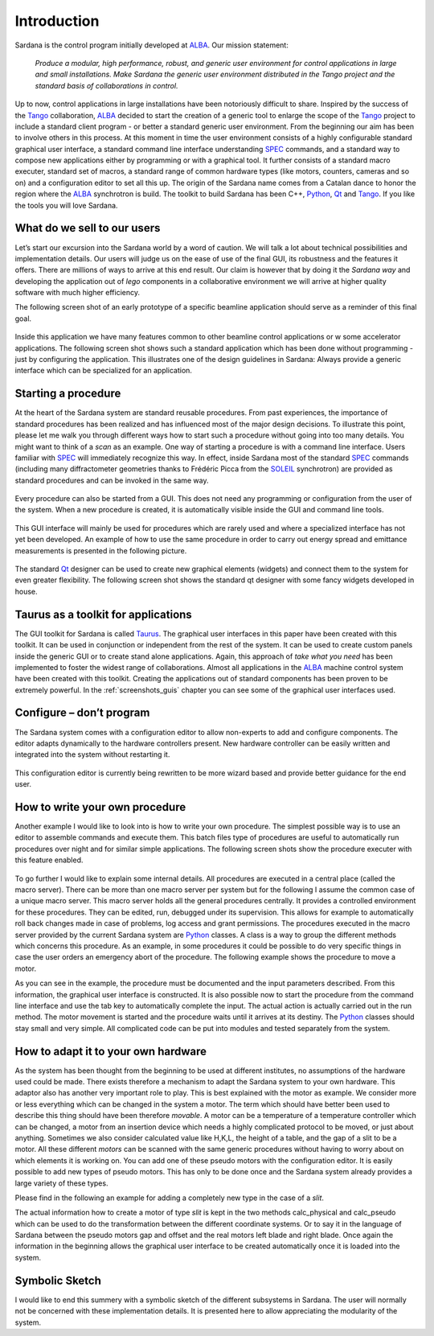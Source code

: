.. _introduction:

============
Introduction
============

Sardana is the control program initially developed at ALBA_. Our mission statement:
    
    `Produce a modular, high performance, robust, and generic user environment
    for control applications in large and small installations. Make Sardana
    the generic user environment distributed in the Tango project and the
    standard basis of collaborations in control.`

Up to now, control applications in large installations have been notoriously
difficult to share. Inspired by the success of the Tango_ collaboration,
ALBA_ decided to start the creation of a generic tool to enlarge the scope of
the Tango_ project to include a standard client program - or better a standard
generic user environment. From the beginning our aim has been to involve
others in this process.
At this moment in time the user environment consists of a highly configurable
standard graphical user interface, a standard command line interface
understanding SPEC_ commands, and a standard way to compose new applications
either by programming or with a graphical tool. It further consists of a
standard macro executer, standard set of macros, a standard range of common
hardware types (like motors, counters, cameras and so on) and a configuration
editor to set all this up. 
The origin of the Sardana name comes from a Catalan dance to honor the region
where the ALBA_ synchrotron is build. The toolkit to build Sardana has been
C++, Python_, Qt_ and Tango_. If you like the tools you will love Sardana.

What do we sell to our users
============================

Let’s start our excursion into the Sardana world by a word of caution. We will
talk a lot about technical possibilities and implementation details. Our users
will judge us on the ease of use of the final GUI, its robustness and the
features it offers. There are millions of ways to arrive at this end result.
Our claim is however that by doing it the *Sardana way* and developing the
application out of *lego* components in a collaborative environment we will
arrive at higher quality software with much higher efficiency.

The following screen shot of an early prototype of a specific beamline
application should serve as a reminder of this final goal.

.. figure:: /_static/snapshot01.png
  :align: center

Inside this application we have many features  common to other beamline control
applications or w some accelerator applications. The following screen shot shows
such a standard application which has been done without programming - just by
configuring the application. This illustrates one of the design guidelines in
Sardana: Always provide a generic interface which can be specialized for an
application.

.. figure:: /_static/snapshot02.png
  :align: center

Starting a procedure
====================

At the heart of the Sardana system are standard reusable procedures. From past
experiences, the importance of standard procedures has been realized and has
influenced most of the major design decisions. To illustrate this point, please
let me walk you through different ways how to start such a procedure without
going into too many details. You might want to think of a *scan* as an example.
One way of starting a procedure is with a command line interface. Users familiar
with SPEC_ will immediately recognize this way. In effect, inside Sardana most
of the standard SPEC_ commands (including many diffractometer geometries thanks
to Frédéric Picca from the SOLEIL_ synchrotron) are provided as standard
procedures and can be invoked in the same way.

.. figure:: /_static/snapshot03.png
  :align: center

Every procedure can also be started from a GUI. This does not need any
programming or configuration from the user of the system. When a new procedure
is created, it is automatically visible inside the GUI and command line tools.

.. figure:: /_static/snapshot04.png
  :align: center

This GUI interface will mainly be used for procedures which are rarely used
and where a specialized interface has not yet been developed. An example of
how to use the same procedure in order to carry out energy spread and emittance
measurements is presented in the following picture.

.. figure:: /_static/snapshot05.png
  :align: center

The standard Qt_ designer can be used to create new graphical elements (widgets)
and connect them to the system for even greater flexibility. The following
screen shot shows the standard qt designer with some fancy widgets developed
in house.

.. figure:: /_static/snapshot06.png
  :align: center

Taurus as a toolkit for applications
====================================

The GUI toolkit for Sardana is called Taurus_. The graphical user interfaces in
this paper have been created with this toolkit. It can be used in conjunction or
independent from the rest of the system. It can be used to create custom panels
inside the generic GUI or to create stand alone applications. Again, this
approach of *take what you need* has been implemented to foster the widest
range of collaborations.
Almost all applications in the ALBA_ machine control system have been created
with this toolkit. Creating the applications out of standard components has
been proven to be extremely powerful. In the :ref:`screenshots_guis` chapter you
can see some of the graphical user interfaces used.

Configure – don’t program
=========================

The Sardana system comes with a configuration editor to allow non-experts to
add and configure components. The editor adapts dynamically to the hardware
controllers present. New hardware controller can be easily written and
integrated into the system without restarting it.

.. figure:: /_static/snapshot07.png
  :align: center

This configuration editor is currently being rewritten to be more wizard based
and provide better guidance for the end user.

How to write your own procedure
===============================

Another example I would like to look into is how to write your own procedure.
The simplest possible way is to use an editor to assemble commands and execute
them. This batch files type of procedures are useful to automatically run
procedures over night and for similar simple applications. The following screen
shots show the procedure executer with this feature enabled.

.. figure:: /_static/snapshot08.png
  :align: center
  
To go further I would like to explain some internal details. All procedures are
executed in a central place (called the macro server). There can be more than
one macro server per system but for the following I assume the common case of
a unique macro server.  This macro server holds all the general procedures
centrally. It provides a controlled environment for these procedures. They
can be edited, run, debugged under its supervision. This allows for example
to automatically roll back changes made in case of problems, log access and
grant permissions. 
The procedures executed in the macro server provided by the current Sardana
system are Python_ classes. A class is a way to group the different methods
which concerns this procedure. As an example, in some procedures it could be
possible to do very specific things in case the user orders an emergency abort
of the procedure. The following example shows the procedure to move a motor.

As you can see in the example, the procedure must be documented and the input
parameters described. From this information, the graphical user interface is
constructed. It is also possible now to start the procedure from the command
line interface and use the tab key to automatically complete the input.
The actual action is actually carried out in the run method. The motor movement
is started and the procedure waits until it arrives at its destiny. 
The Python_ classes should stay small and very simple. All complicated code can
be put into modules and tested separately from the system.

How to adapt it to your own hardware
====================================

As the system has been thought from the beginning to be used at different
institutes, no assumptions of the hardware used could be made. There exists
therefore a mechanism to adapt the Sardana system to your own hardware. 
This adaptor also has another very important role to play. This is best explained
with the motor as example. We consider more or less everything which can be
changed in the system a motor. The term which should have better been used to
describe this thing should have been therefore *movable*. A motor can be a
temperature of a temperature controller which can be changed, a motor from an
insertion device which needs a highly complicated protocol to be moved, or just
about anything.
Sometimes we also consider calculated value like H,K,L, the height of a table,
and the gap of a slit to be a motor. All these different *motors* can be
scanned with the same generic procedures without having to worry about on which
elements it is working on.
You can add one of these pseudo motors with the configuration editor. It is
easily possible to add new types of pseudo motors. This has only to be done
once and the Sardana system already provides a large variety of these types.

Please find in the following an example for adding a completely new type in the
case of a *slit*.

The actual information how to create a motor of type *slit* is kept in the two
methods calc_physical and calc_pseudo which can be used to do the transformation
between the different coordinate systems. Or to say it in the language of
Sardana between the pseudo motors gap and offset and the real motors left blade
and right blade.
Once again the information in the beginning allows the graphical user interface
to be created automatically once it is loaded into the system.

.. figure:: /_static/snapshot09.png
  :align: center
  :width: 750 
  
Symbolic Sketch
===============

I would like to end this summery with a symbolic  sketch of the different
subsystems in Sardana. The user will normally not be concerned with these
implementation details. It is presented here to allow appreciating the
modularity of the system.

.. _ALBA: http://www.cells.es/
.. _ANKA: http://http://ankaweb.fzk.de/
.. _ELETTRA: http://http://www.elettra.trieste.it/
.. _ESRF: http://www.esrf.eu/
.. _FRMII: http://www.frm2.tum.de/en/index.html
.. _HASYLAB: http://hasylab.desy.de/
.. _MAX-lab: http://www.maxlab.lu.se/maxlab/max4/index.html
.. _SOLEIL: http://www.synchrotron-soleil.fr/


.. _Tango: http://www.tango-controls.org/
.. _PyTango: http://packages.python.org/PyTango/
.. _Taurus: http://packages.python.org/taurus/
.. _QTango: http://www.tango-controls.org/download/index_html#qtango3
.. _`PyTango installation steps`: http://packages.python.org/PyTango/start.html#getting-started
.. _Qt: http://qt.nokia.com/products/
.. _PyQt: http://www.riverbankcomputing.co.uk/software/pyqt/
.. _PyQwt: http://pyqwt.sourceforge.net/
.. _Python: http://www.python.org/
.. _IPython: http://ipython.scipy.org/
.. _ATK: http://www.tango-controls.org/Documents/gui/atk/tango-application-toolkit
.. _Qub: http://www.blissgarden.org/projects/qub/
.. _numpy: http://numpy.scipy.org/
.. _SPEC: http://www.certif.com/
.. _EPICS: http://www.aps.anl.gov/epics/